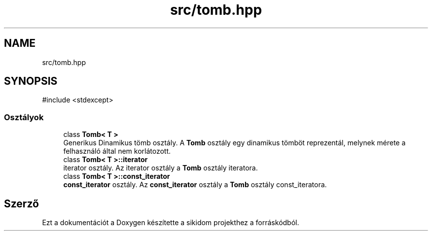 .TH "src/tomb.hpp" 3 "Version 1.0.0" "sikidom" \" -*- nroff -*-
.ad l
.nh
.SH NAME
src/tomb.hpp
.SH SYNOPSIS
.br
.PP
\fR#include <stdexcept>\fP
.br

.SS "Osztályok"

.in +1c
.ti -1c
.RI "class \fBTomb< T >\fP"
.br
.RI "Generikus Dinamikus tömb osztály\&. A \fBTomb\fP osztály egy dinamikus tömböt reprezentál, melynek mérete a felhasználó által nem korlátozott\&. "
.ti -1c
.RI "class \fBTomb< T >::iterator\fP"
.br
.RI "iterator osztály\&. Az iterator osztály a \fBTomb\fP osztály iteratora\&. "
.ti -1c
.RI "class \fBTomb< T >::const_iterator\fP"
.br
.RI "\fBconst_iterator\fP osztály\&. Az \fBconst_iterator\fP osztály a \fBTomb\fP osztály const_iteratora\&. "
.in -1c
.SH "Szerző"
.PP 
Ezt a dokumentációt a Doxygen készítette a sikidom projekthez a forráskódból\&.
